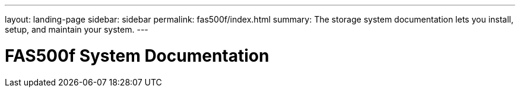 ---
layout: landing-page
sidebar: sidebar
permalink: fas500f/index.html
summary: The storage system documentation lets you install, setup, and maintain your system.
---

= FAS500f System Documentation
:hardbreaks:
:linkattrs:
:imagesdir: ./media/
